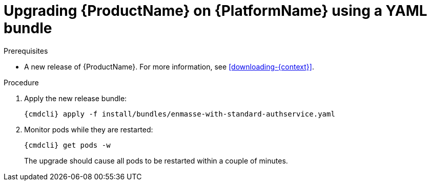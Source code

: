 // Module included in the following assemblies:
//
// assembly-upgrading-enmasse.adoc

[id='upgrading-enmasse-using-bundle-{context}']
= Upgrading {ProductName} on {PlatformName} using a YAML bundle

.Prerequisites

* A new release of {ProductName}. For more information, see xref:downloading-{context}[].

.Procedure

ifeval::["{cmdcli}" == "oc"]
. Log in as a service operator:
+
[subs="attributes",options="nowrap"]
----
oc login -u system:admin
----

. Select the project where {ProductName} is installed:
+
[subs="+quotes,attributes",options="nowrap"]
----
oc project _{ProductNamespace}_
----
endif::[]
ifeval::["{cmdcli}" == "kubectl"]
. Select the namespace where {ProductName} is installed:
+
[options="nowrap",subs="+quotes,attributes"]
----
{cmdcli} config set-context $(kubectl config current-context) --namespace=_{ProductNamespace}_
----
endif::[]

. Apply the new release bundle:
+
[subs="attributes",options="nowrap"]
----
{cmdcli} apply -f install/bundles/enmasse-with-standard-authservice.yaml
----

. Monitor pods while they are restarted:
+
[subs="attributes",options="nowrap"]
----
{cmdcli} get pods -w
----
+
The upgrade should cause all pods to be restarted within a couple of minutes.
